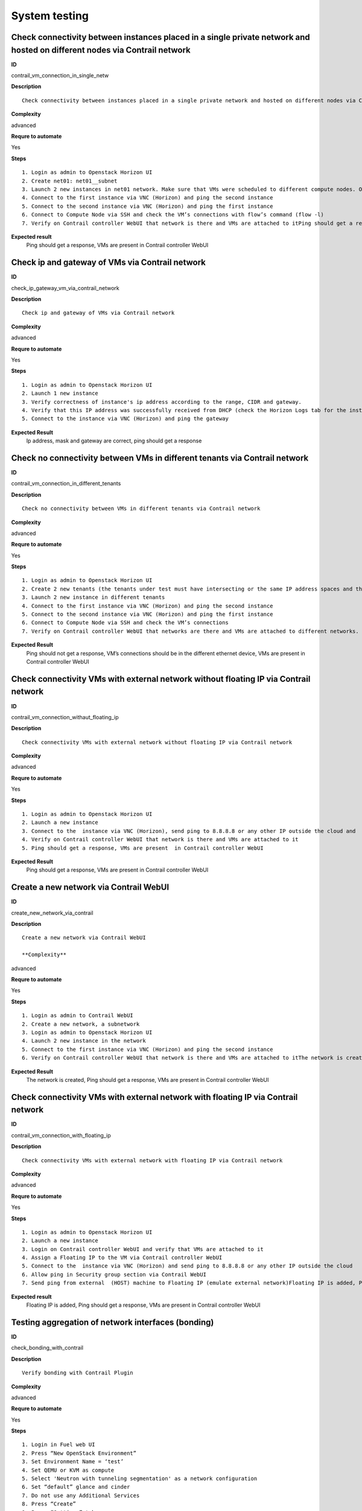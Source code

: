 System testing
==============

Check connectivity between instances placed in a single private network and hosted on different nodes via Contrail network
--------------------------------------------------------------------------------------------------------------------------

**ID**

contrail_vm_connection_in_single_netw

**Description**
::

 Check connectivity between instances placed in a single private network and hosted on different nodes via Contrail network
 
**Complexity**

advanced

**Requre to automate**

Yes

**Steps**
::

 1. Login as admin to Openstack Horizon UI
 2. Create net01: net01__subnet
 3. Launch 2 new instances in net01 network. Make sure that VMs were scheduled to different compute nodes. Otherwise, migrate vm2 to another compute
 4. Connect to the first instance via VNC (Horizon) and ping the second instance
 5. Connect to the second instance via VNC (Horizon) and ping the first instance
 6. Connect to Compute Node via SSH and check the VM’s connections with flow’s command (flow -l)
 7. Verify on Contrail controller WebUI that network is there and VMs are attached to itPing should get a response, VMs are present  in Contrail controller WebUI

**Expected result**
 Ping should get a response, VMs are present  in Contrail controller WebUI

Check ip and gateway of VMs via Contrail network
------------------------------------------------

**ID**

check_ip_gateway_vm_via_contrail_network

**Description**
::

 Check ip and gateway of VMs via Contrail network

 
**Complexity**

advanced

**Requre to automate**

Yes

**Steps**
::

 1. Login as admin to Openstack Horizon UI
 2. Launch 1 new instance
 3. Verify correctness of instance's ip address according to the range, CIDR and gateway.
 4. Verify that this IP address was successfully received from DHCP (check the Horizon Logs tab for the instance)
 5. Connect to the instance via VNC (Horizon) and ping the gateway
 
**Expected Result**
 Ip address, mask and gateway are correct, ping should get a response 

Check no connectivity between VMs in different tenants via Contrail network
---------------------------------------------------------------------------

**ID**

contrail_vm_connection_in_different_tenants

**Description**
::

 Check no connectivity between VMs in different tenants via Contrail network
 
**Complexity**

advanced

**Requre to automate**

Yes

**Steps**
::

 1. Login as admin to Openstack Horizon UI
 2. Create 2 new tenants (the tenants under test must have intersecting or the same IP address spaces and the must be no policy enabled, which allows the traffic between tenants)
 3. Launch 2 new instance in different tenants
 4. Connect to the first instance via VNC (Horizon) and ping the second instance
 5. Connect to the second instance via VNC (Horizon) and ping the first instance
 6. Connect to Compute Node via SSH and check the VM’s connections
 7. Verify on Contrail controller WebUI that networks are there and VMs are attached to different networks.

**Expected Result**
 Ping should not get a response, VM’s connections should be in the different ethernet device, VMs are present  in Contrail controller WebUI

Check connectivity VMs with external network without floating IP via Contrail network
-------------------------------------------------------------------------------------

**ID**

contrail_vm_connection_withaut_floating_ip

**Description**
::

 Check connectivity VMs with external network without floating IP via Contrail network
 
**Complexity**

advanced

**Requre to automate**

Yes

**Steps**
::

 1. Login as admin to Openstack Horizon UI
 2. Launch a new instance
 3. Connect to the  instance via VNC (Horizon), send ping to 8.8.8.8 or any other IP outside the cloud and  ping an IP address of lab host which is a gateway for vSRX
 4. Verify on Contrail controller WebUI that network is there and VMs are attached to it
 5. Ping should get a response, VMs are present  in Contrail controller WebUI

**Expected Result**
 Ping should get a response, VMs are present  in Contrail controller WebUI

Create a new network via Contrail WebUI
---------------------------------------

**ID**

create_new_network_via_contrail

**Description**
::

 Create a new network via Contrail WebUI
 
 **Complexity**

advanced

**Requre to automate**

Yes

**Steps**
::

 1. Login as admin to Contrail WebUI
 2. Create a new network, a subnetwork
 3. Login as admin to Openstack Horizon UI
 4. Launch 2 new instance in the network
 5. Connect to the first instance via VNC (Horizon) and ping the second instance
 6. Verify on Contrail controller WebUI that network is there and VMs are attached to itThe network is created, Ping should get a response, VMs are present  in Contrail controller WebUI

**Expected Result**
 The network is created, Ping should get a response, VMs are present  in Contrail controller WebUI
 
Check connectivity VMs with external network with floating IP via Contrail network
----------------------------------------------------------------------------------

**ID**

contrail_vm_connection_with_floating_ip

**Description**
::

 Check connectivity VMs with external network with floating IP via Contrail network
 
**Complexity**

advanced

**Requre to automate**

Yes

**Steps**
::

 1. Login as admin to Openstack Horizon UI
 2. Launch a new instance
 3. Login on Contrail controller WebUI and verify that VMs are attached to it
 4. Assign a Floating IP to the VM via Contrail controller WebUI
 5. Connect to the  instance via VNC (Horizon) and send ping to 8.8.8.8 or any other IP outside the cloud
 6. Allow ping in Security group section via Contrail WebUI
 7. Send ping from external  (HOST) machine to Floating IP (emulate external network)Floating IP is added, Ping should get a response, VMs are present  in Contrail controller WebUI

**Expected result**
 Floating IP is added, Ping should get a response, VMs are present  in Contrail controller WebUI

Testing aggregation of network interfaces (bonding)
---------------------------------------------------

**ID**

check_bonding_with_contrail

**Description**
::

 Verify bonding with Contrail Plugin
 
**Complexity**

advanced

**Requre to automate**

Yes

**Steps**
::

 1. Login in Fuel web UI
 2. Press “New OpenStack Environment”
 3. Set Environment Name = ‘test’ 
 4. Set QEMU or KVM as compute
 5. Select 'Neutron with tunneling segmentation' as a network configuration
 6. Set “default” glance and cinder
 7. Do not use any Additional Services
 8. Press “Create”
 9. Press “Settings” tab
 10. Enable “Contrail” Plugin and configure it
 11. Add 3 nodes with “contrail-db”, "contarail-config" and "contrail-control" roles on all nodes
 12. Add 1 node with “Controller” role
 13. Add 1 node with “Compute” role
 14. Bond Storage and Management ethernet interfaces with “Active Backup” mode and to establish a private network here
 15. Start deploy
 16. Check Controller and Contrail nodes status
 17. After the end of deploy run OSTF tests
 18. Add 1 node with “Controller” role
 19. Add 1 node with “Compute” role
 20. Start deploy
 21. After the end of deploy run OSTF tests

**Expected result**
 All steps must be completed successfully, without any errors.

Uninstall of plugin
-------------------

**ID**

uninstall_contrail_plugin

**Description**
::

 Uninstall of plugin
 
**Complexity**

advanced

**Requre to automate**

Yes

**Steps**
::

 1. Remove plugin: fuel plugins --remove <fuel-plugin-name>==<fuel-plugin-version>
 2. Check that it was removed successfully: fuel pluginsContrail plugin was removed successfully.

**Expected Result**
 Contrail plugin was removed successfully.

Uninstall of plugin with deployed environment
---------------------------------------------

**ID**

uninstall_contrail_plugin_with_deployed_environment

**Description**
::

 Uninstall of plugin with deployed environment
 
**Complexity**

advanced

**Requre to automate**

Yes

**Steps**
::

 1. Try to remove plugin and ensure that alert presents in cli: “400 Client Error: Bad Request (Can not delete plugin which is enabled for some environment.)” 
 2. Remove environment
 3. Remove plugin
 4. Check that it was removed successfully

**Expected result**
 Alert is present when we try to remove plugin which is attached to enabled environment. When environment was removed, plugin is removed successfully too.
 

Create and terminate networks and verify it in Contrail UI
----------------------------------------------------------

**ID**

create_networks

**Description**
::

 Create and terminate networks and verify it in Contrail UI
 
**Complexity**

advanced

**Requre to automate**

Yes

**Steps**
::

 1. Add private networks net_01 and net_02.Verify that networks are present in Contrail UI
 2. Remove private network net_01.Verify that network net_01 absent in Contrail UI
 3. Add private network net_01.Verify that net_01 and net_02 are present in Contrail UI

**Expected Result**
 All steps must be completed successfully, without any errors.
 

Deploy cluster with 2 node groups
---------------------------------

**ID**

deploy_neutron_gre_nodegroups

**Description**
::

 Deploy cluster with 2 node groups

**Complexity**

advanced

**Requre to automate**

Yes

**Steps**
::

 1. Configure 2 networks sets for slaves
 2. Create cluster with Neutron GRE
 3. Add 3 controller nodes from default nodegroup
 4. Add 3 compute nodes from custom nodegroup
 5. Add 3 contrail controller nodes from default nodegroup
 6. Deploy cluster
 7. After the end of deploy run OSTF tests

**Expected result**
 All steps must be completed successfully, without any errors.

Verify traffic flow in jumbo-frames-enabled network
---------------------------------------------------

**ID**

traffic_flow_in_jumbo-frames-enabled_network

**Description**
::

 Verify traffic flow in jumbo-frames-enabled network
 
**Complexity**

advanced

**Requre to automate**

Yes

**Steps**
::

 1. Login as admin to Openstack Horizon UI
 2. Launch 2 new instances with default parameters
 3. Connect to the first instance via VNC (Horizon) and ping the second instance
 4. Connect to the second instance via VNC (Horizon) and ping the first instance
 5. Connect to Compute Node via SSH and check the VM’s connections with flow’s command (flow -l)
 6. Verify on Contrail controller WebUI that network is there and VMs are attached to it

**Expected result**
 All steps must be completed successfully, without any errors.

Verify connectivity between vms with the same internal ips in different tenants
-------------------------------------------------------------------------------

**ID**

connectivity_vms_with_the_same_internal_ips_in_different_tenants

**Description**
::

 Verify connectivity between vms with the same internal ips in different tenants

**Complexity**

advanced

**Requre to automate**

Yes

**Steps**
::

 1. Login as admin to Openstack Horizon UI
 2. Create 2 new tenants
 3. Navigate to Identity -> Projects.
 4. Click on Create Project.
 5. Type name ‘test_1’ of tenant.
 6. Click on Create Project.
 7. Type name ‘test_2’ of tenant.
 8. On tab Project Members add admin with admin and member.
 9. In tenant ‘test_1’  create net1 and subnet1 with CIDR 10.0.0.0/24
 10. In tenant ‘test_1’  create security group ‘SG_1’ and add rule that allows ingress icmp traffic
 11. In tenant ‘test_2’  create net2 and subnet2 with CIDR 10.0.0.0/24
 12. In tenant ‘test_2’ create security group ‘SG_2’ and add rule that allows ingress icmp traffic
 13. In tenant ‘test_1’ boot 2 VMs in net1 specifying ‘SG_1’ as security group: test1 with ip 10.0.0.4 and test2 with ip 10.0.0.5
 14. In tenant ‘test_2’ boot 2 VMs: test3 with ip 10.0.0.4 and test4 with ip 10.0.0.5
 15. Go to test1 and ping test2 – pings should pass
 16. Verify that VMs with same ip on different tenants should communicate between each other. Send icmp ping from VM _1 to VM_3,  VM_2 to Vm_4 and vice versa

**Expected Result**
 All steps must be completed successfully, without any errors.

Launch instance with new security group and check connection after deleting icmp and tcp rules
----------------------------------------------------------------------------------------------

**ID**

launch_instances_with_new_security_group

**Description**
::

 Launch instance with new security group and check connection after deleting ICMP and TCP rules

**Complexity**

advanced

**Requre to automate**

Yes

**Steps**
::

 1. Login as admin to Openstack Horizon UI
 2. Launch instance VM_1 in the network net_02 with image TestVMDK and flavor m1.micro in the nova az.
 3. Launch instance VM_2  in the network net_02  with image TestVMDK and flavor m1.micro.
 4. Verify that instances are present in Contrail UI
 5. Create security group SG_1 to allow ICMP traffic.
 6. Add Ingress rule for ICMP protocol to SG_1
 7. Add Egress rule for ICMP protocol to SG_1
 8. Attach SG_1 to VMs
 9. Check ping between VM_1 and VM_2 and vice verse
 10. Create security group SG_2 to allow TCP traffic port 22.
 11. Add Ingress rule for TCP protocol port 22 to SG_2
 12. Add Egress rule for TCP protocol port 22 to SG_2
 13. Attach SG_2 to VMs
 14. ssh from VM_1 to VM_2 and vice verseVMs should be pingable and accessible via ssh from each other
 15. Delete all rules from SG_1 and SG_2
 16. Check no ping and no ssh from VM_1 to VM_2  and vice verse
 17. Add Ingress rule for ICMP protocol to SG_1
 18. Add Egress rule for ICMP protocol to SG_1
 19. Add Ingress rule for TCP protocol port 22 to SG_2
 20. Add Egress rule for TCP protocol port 22 to SG_2
 21. Check ping between VM_1 and VM_2 and vice verse
 22. Check SSh from VM_1 to VM_2 and vice verse
 23. Delete security groups.
 24. Attach VMs to default security group.
 25. Check ping between VM_1 and VM_2 and vice verse
 26. Check ssh from VM_1 to VM_2 and vice verse
 27.Ping should get a response 

**Expected Result**
 Ping should get a response 

Check connectivity between instances placed in different private networks and hosted on different nodes
-------------------------------------------------------------------------------------------------------

**ID**

contrail_vm_connection_in_diff_netw

**Description**
::

 Check connectivity between instances placed in different private networks and hosted on different nodes 
 
**Complexity**

advanced

**Requre to automate**

Yes

**Steps**
::

 1. Login as admin to Openstack Horizon UI
 2. Create net01: net01__subnet and  net02: net02__subnet
 3. Launch vm1 in net01 network and vm2 in net02 network on different computes. Make sure that VMs were scheduled to different compute nodes. Otherwise, migrate vm2 to another compute
 4. Connect to the first instance via VNC (Horizon) and ping the second instance
 5. Connect to the second instance via VNC (Horizon) and ping the first instance
 6. Connect to Compute node via SSH and check the VM’s connections with flow’s command (flow -l)
 7. Ping not get response
 8. Login to Contrail WebUI 
 9. Go to Configure, Policies, Create Network Policies
 10. Attach this policies to net01__subnet and  net02: net02__subnet
 11. Connect to the first instance via VNC (Horizon) and ping the second instance
 12. Connect to the second instance via VNC (Horizon) and ping the first instance
 13. Connect to Compute node via SSH and check the VM’s connections with flow’s command (flow -l)Ping should get a response
 14. Verify on Contrail controller WebUI that networks is there and VMs are attached to itPing should get a response, VMs are present  in Contrail controller WebUI


**Expected Result**
 Ping should get a response, VMs are present  in Contrail controller WebUI

Check connectivity between instances placed in different private networks and hosted on a single node
-----------------------------------------------------------------------------------------------------

**ID**

contrail_vm_connection_on_single_node

**Description**
::

  Check connectivity between instances placed in different private networks and hosted on a single node 
  
**Complexity**

advanced

**Requre to automate**

Yes

**Steps**
::

 1. Login as admin to Openstack Horizon UI
 2. Create net01: net01__subnet
 3. Launch 2 new instances: vm1 in net01 network and vm2 in default network. Make sure that VMs were placed on one compute nodes. 
 4. Connect to the first instance via VNC (Horizon) and ping the second instance
 5. Connect to the second instance via VNC (Horizon) and ping the first instance
 6. Connect to Compute node via SSH and check the VM’s connections with flow’s command (flow -l)
 7. Verify on Contrail controller WebUI that network is there and VMs are attached to itAll steps must be completed successfully, without any errors.

**Expected Result**
 All steps must be completed successfully, without any errors.

Check connectivity for instances scheduled on a single compute in a single private network
------------------------------------------------------------------------------------------

**ID**

contrail_vm_connection_on_single_node_single_netw

**Description**
::

 Check connectivity for instances scheduled on a single compute in a single private network
 
**Complexity**

advanced

**Requre to automate**

Yes

**Steps**
::

 1. Login as admin to Openstack Horizon UI
 2. Create net01: net01__subnet
 3. Launch 2 new instances in net01 network. Make sure that VMs were placed on one compute nodes.
 4. Connect to the first instance via VNC (Horizon) and ping the second instance
 5. Connect to the second instance via VNC (Horizon) and ping the first instance
 6. Connect to Compute node via SSH and check the VM’s connections with flow’s command (flow -l)
 7. Verify on Contrail controller WebUI that network is there and VMs are attached to itAll steps must be completed successfully, without any errors.

**Expected Result**
 All steps must be completed successfully, without any errors.
 

Check ability to create stacks with contrail-specific atrributes from heat template.
---------------------------------------------------------------------

**ID**

create_stacks_from_heat_template

**Description**
::

 Check ability to create stacks with contrail-specific atrributes from heat template.
 
**Complexity**

advanced

**Requre to automate**

No

**Steps**
::

 1. Create stack with heat template.
 2. Check that stack was created.
 
**Expected Result**
 Stack should be created.